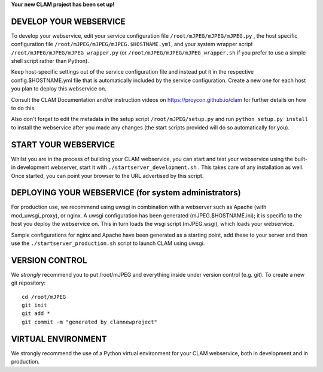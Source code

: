 
**Your new CLAM project has been set up!**

DEVELOP YOUR WEBSERVICE
----------------------------

To develop your webservice, edit your service configuration file ``/root/mJPEG/mJPEG/mJPEG.py`` , the host specific
configuration file ``/root/mJPEG/mJPEG/mJPEG.$HOSTNAME.yml``, and your system wrapper script
``/root/mJPEG/mJPEG/mJPEG_wrapper.py`` (or ``/root/mJPEG/mJPEG/mJPEG_wrapper.sh`` if you prefer to use a simple shell script
rather than Python).

Keep host-specific settings out of the service configuration file and instead put it in the respective
config.$HOSTNAME.yml file that is automatically included by the service configuration. Create a new one for each host
you plan to deploy this webservice on.

Consult the CLAM Documentation and/or instruction videos on
https://proycon.github.io/clam for further details on how to do this.

Also don't forget to edit the metadata in the setup script ``/root/mJPEG/setup.py`` and run ``python setup.py install`` to install the webservice after you made any changes (the start scripts provided will do so automatically for you).

START YOUR WEBSERVICE
-------------------------

Whilst you are in the process of building your CLAM webservice, you can start
and test your webservice using the built-in development webserver, start it
with ``./startserver_development.sh`` . This takes care of any installation as well.
Once started, you can point your browser to the URL advertised by this script.


DEPLOYING YOUR WEBSERVICE (for system administrators)
-------------------------------------------------------

For production use, we recommend using uwsgi in combination with a webserver
such as Apache (with mod_uwsgi_proxy), or nginx. A uwsgi configuration has been generated (mJPEG.$HOSTNAME.ini); it is specific
to the host you deploy the webservice on. This in turn loads the wsgi script (mJPEG.wsgi), which loads your webservice.

Sample configurations for nginx and Apache have been generated as a starting point, add these to your server and then use the
``./startserver_production.sh`` script to launch CLAM using uwsgi.

VERSION CONTROL
-----------------

We *strongly* recommend you to put /root/mJPEG and everything inside under version control (e.g. git).
To create a new git repository::

    cd /root/mJPEG
    git init
    git add *
    git commit -m "generated by clamnewproject"

VIRTUAL ENVIRONMENT
--------------------

We strongly recommend the use of a Python virtual environment for your CLAM webservice, both in development and in production.
